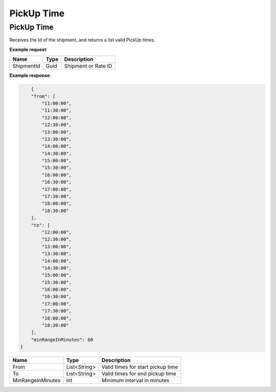 =============================
PickUp Time
=============================

PickUp Time
----------------
Receives the Id of the shipment, and returns a list valid PickUp times.

**Example request**:
    
.. http:get:: /v1/shipping/pickUpTime/(guid: shipmentId)

.. tabs::
    .. code-tab:: bash

        $ curl \
            -H "Content-Type: application/json" \
            -H "Authorization: Bearer <token>" \
            https://<env>.freightol.com/v1/shipping/pickUpTime/fd67ff6e-4c47-4f85-8cc4-92833724338a

=============  =======  =================================================
Name            Type    Description
=============  =======  =================================================
ShipmentId      Guid    Shipment or Rate ID
=============  =======  =================================================

**Example response**:

.. sourcecode:: json

	{
        "from": [
            "11:00:00",
            "11:30:00",
            "12:00:00",
            "12:30:00",
            "13:00:00",
            "13:30:00",
            "14:00:00",
            "14:30:00",
            "15:00:00",
            "15:30:00",
            "16:00:00",
            "16:30:00",
            "17:00:00",
            "17:30:00",
            "18:00:00",
            "18:30:00"
        ],
        "to": [
            "12:00:00",
            "12:30:00",
            "13:00:00",
            "13:30:00",
            "14:00:00",
            "14:30:00",
            "15:00:00",
            "15:30:00",
            "16:00:00",
            "16:30:00",
            "17:00:00",
            "17:30:00",
            "18:00:00",
            "18:30:00"
        ],
        "minRangeInMinutes": 60
    }

==================  ===============  ======================================================
Name                 Type             Description
==================  ===============  ======================================================
From                 List<String>    Valid times for start pickup time
To                   List<String>    Valid times for end pickup time
MinRangeInMinutes    int             Minimum interval in minutes
==================  ===============  ======================================================

.. autosummary::
   :toctree: generated
